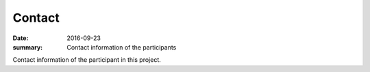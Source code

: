 Contact
=======

:date: 2016-09-23
:summary: Contact information of the participants

Contact information of the participant in this project.

.. csv-table::
   :file: contacts.csv
